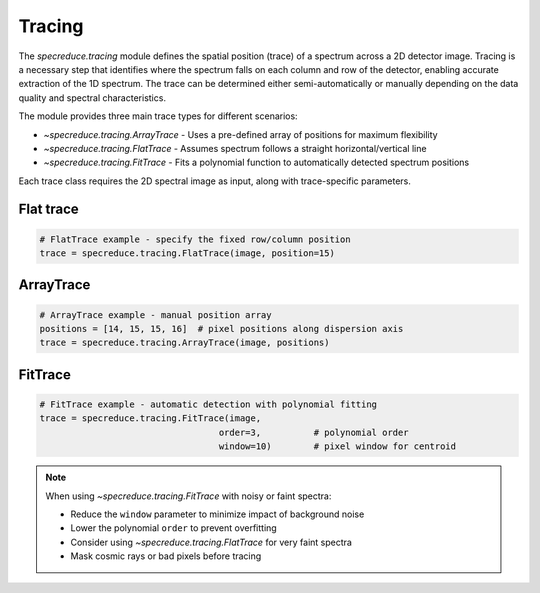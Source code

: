 Tracing
=======

The `specreduce.tracing` module defines the spatial position (trace) of a spectrum across a 2D
detector image. Tracing is a necessary step that identifies where the spectrum falls on each
column and row of the detector, enabling accurate extraction of the 1D spectrum. The trace can be
determined either semi-automatically or manually depending on the data quality and spectral
characteristics.

The module provides three main trace types for different scenarios:

* `~specreduce.tracing.ArrayTrace` - Uses a pre-defined array of positions for maximum flexibility
* `~specreduce.tracing.FlatTrace` - Assumes spectrum follows a straight horizontal/vertical line
* `~specreduce.tracing.FitTrace` - Fits a polynomial function to automatically detected spectrum positions

Each trace class requires the 2D spectral image as input, along with trace-specific parameters.

Flat trace
----------

.. code-block:: python

    # FlatTrace example - specify the fixed row/column position
    trace = specreduce.tracing.FlatTrace(image, position=15)

ArrayTrace
----------

.. code-block:: python

    # ArrayTrace example - manual position array
    positions = [14, 15, 15, 16]  # pixel positions along dispersion axis
    trace = specreduce.tracing.ArrayTrace(image, positions)

FitTrace
--------

.. code-block:: python

    # FitTrace example - automatic detection with polynomial fitting
    trace = specreduce.tracing.FitTrace(image, 
                                      order=3,          # polynomial order
                                      window=10)        # pixel window for centroid


.. note::

    When using `~specreduce.tracing.FitTrace` with noisy or faint spectra:
    
    * Reduce the ``window`` parameter to minimize impact of background noise
    * Lower the polynomial ``order`` to prevent overfitting
    * Consider using `~specreduce.tracing.FlatTrace` for very faint spectra
    * Mask cosmic rays or bad pixels before tracing